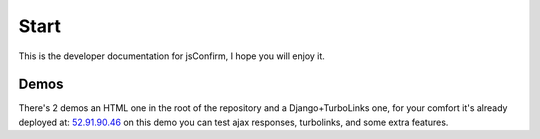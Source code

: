########################
Start
########################

This is the developer documentation for jsConfirm, I hope you will enjoy it.

============
Demos
============

There's 2 demos an HTML one in the root of the repository and a Django+TurboLinks one, for your comfort it's already deployed at: `52.91.90.46 <http://52.91.90.46/>`_ on this demo you can test ajax responses, turbolinks, and some extra features.